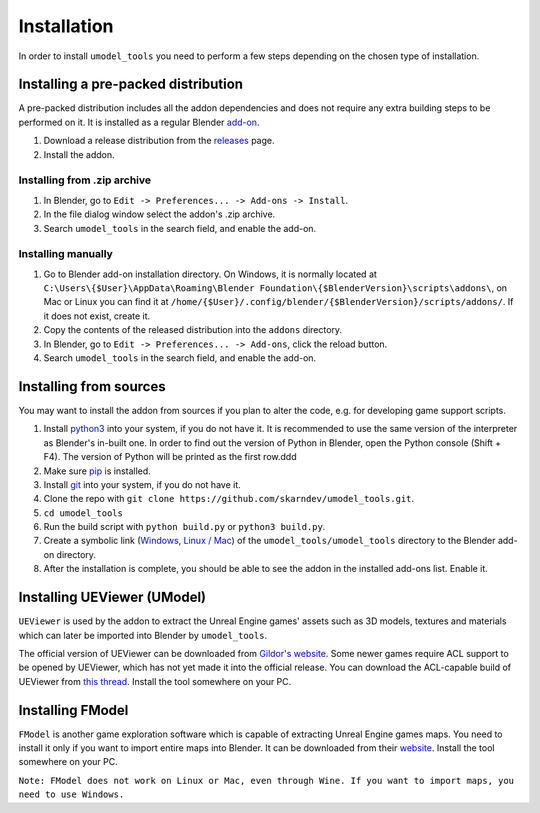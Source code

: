 Installation
========================================
In order to install ``umodel_tools`` you need to perform a few steps depending on the chosen type of installation.

Installing a pre-packed distribution
-----------------------------------------
A pre-packed distribution includes all the addon dependencies and does not require any extra building steps to be
performed on it. It is installed as a regular Blender
`add-on <https://docs.blender.org/manual/en/latest/editors/preferences/addons.html>`_.

1. Download a release distribution from the `releases <https://github.com/skarndev/umodel_tools/releases>`_ page.
2. Install the addon.

Installing from .zip archive
^^^^^^^^^^^^^^^^^^^^^^^^^^^^^^^^^^^^^^^^^
1. In Blender, go to ``Edit -> Preferences... -> Add-ons -> Install``.
2. In the file dialog window select the addon's .zip archive.
3. Search ``umodel_tools`` in the search field, and enable the add-on.

Installing manually
^^^^^^^^^^^^^^^^^^^^^^^^^^^^^^^^^^^^^^^^^
1. Go to Blender add-on installation directory. On Windows, it is normally located at
   ``C:\Users\{$User}\AppData\Roaming\Blender Foundation\{$BlenderVersion}\scripts\addons\``,
   on Mac or Linux you can find it at ``/home/{$User}/.config/blender/{$BlenderVersion}/scripts/addons/``.
   If it does not exist, create it.

2. Copy the contents of the released distribution into the ``addons`` directory.
3. In Blender, go to ``Edit -> Preferences... -> Add-ons``, click the reload button.
4. Search ``umodel_tools`` in the search field, and enable the add-on.

Installing from sources
-----------------------------------------
You may want to install the addon from sources if you plan to alter the code, e.g. for developing game support scripts.

1. Install `python3 <https://www.python.org>`_ into your system, if you do not have it.
   It is recommended to use the same version of the interpreter as Blender's in-built one.
   In order to find out the version of Python in Blender, open the Python console (Shift + F4).
   The version of Python will be printed as the first row.ddd
2. Make sure `pip <https://pip.pypa.io/en/stable/getting-started/>`_ is installed.
3. Install `git <https://git-scm.com>`_ into your system, if you do not have it.
4. Clone the repo with ``git clone https://github.com/skarndev/umodel_tools.git``.
5. ``cd umodel_tools``
6. Run the build script with ``python build.py`` or ``python3 build.py``.
7. Create a symbolic link
   (`Windows
   <https://learn.microsoft.com/en-us/windows-server/administration/windows-commands/mklink?source=recommendations>`_,
   `Linux / Mac <https://en.wikipedia.org/wiki/Ln_(Unix)>`_) of the ``umodel_tools/umodel_tools`` directory to the
   Blender add-on directory.
8. After the installation is complete, you should be able to see the addon in the installed add-ons list. Enable it.

Installing UEViewer (UModel)
-----------------------------------------
``UEViewer`` is used by the addon to extract the Unreal Engine games' assets such as 3D models, textures and materials
which can later be imported into Blender by ``umodel_tools``.

The official version of UEViewer can be downloaded from
`Gildor's website <https://www.gildor.org/en/projects/umodel#files>`_.
Some newer games require ACL support to be opened by UEViewer, which has not yet made it into the official release.
You can download the ACL-capable build of UEViewer from
`this thread <https://www.gildor.org/smf/index.php/topic,8304.msg43604.html#msg43604>`_. Install the tool somewhere on
your PC.

Installing FModel
-----------------------------------------
``FModel`` is another game exploration software which is capable of extracting Unreal Engine games maps. You need to
install it only if you want to import entire maps into Blender. It can be downloaded from their
`website <https://fmodel.app>`_. Install the tool somewhere on your PC.

``Note: FModel does not work on Linux or Mac, even through Wine. If you want to import maps, you need to use Windows.``

